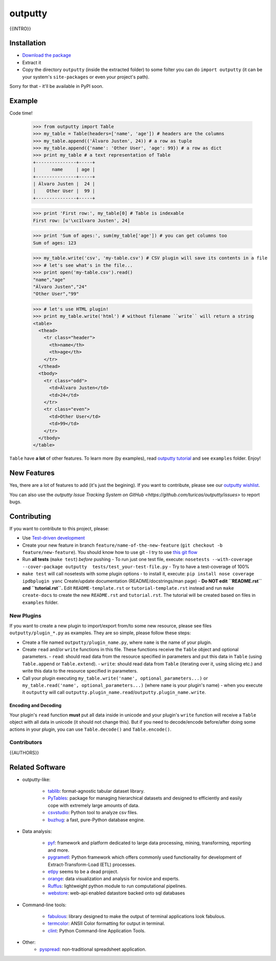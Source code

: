 outputty
========

{{INTRO}}

Installation
------------

- `Download the package <https://github.com/turicas/outputty/tarball/master>`_
- Extract it
- Copy the directory ``outputty`` (inside the extracted folder) to some folter
  you can do ``import outputty`` (it can be your system's ``site-packages`` or
  even your project's path).

Sorry for that - it'll be available in PyPI soon.


Example
-------

Code time!

    >>> from outputty import Table
    >>> my_table = Table(headers=['name', 'age']) # headers are the columns
    >>> my_table.append(('Álvaro Justen', 24)) # a row as tuple
    >>> my_table.append({'name': 'Other User', 'age': 99}) # a row as dict
    >>> print my_table # a text representation of Table
    +---------------+-----+
    |      name     | age |
    +---------------+-----+
    | Álvaro Justen |  24 |
    |    Other User |  99 |
    +---------------+-----+

    >>> print 'First row:', my_table[0] # Table is indexable
    First row: [u'\xc1lvaro Justen', 24]

    >>> print 'Sum of ages:', sum(my_table['age']) # you can get columns too
    Sum of ages: 123

    >>> my_table.write('csv', 'my-table.csv') # CSV plugin will save its contents in a file
    >>> # let's see what's in the file...
    >>> print open('my-table.csv').read()
    "name","age"
    "Álvaro Justen","24"
    "Other User","99"

    >>> # let's use HTML plugin!
    >>> print my_table.write('html') # without filename ``write`` will return a string
    <table>
      <thead>
        <tr class="header">
          <th>name</th>
          <th>age</th>
        </tr>
      </thead>
      <tbody>
        <tr class="odd">
          <td>Álvaro Justen</td>
          <td>24</td>
        </tr>
        <tr class="even">
          <td>Other User</td>
          <td>99</td>
        </tr>
      </tbody>
    </table>


``Table`` have **a lot** of other features. To learn more (by examples), read
`outputty tutorial <https://github.com/turicas/outputty/blob/master/tutorial.rst>`_
and see ``examples`` folder. Enjoy!


New Features
------------

Yes, there are a lot of features to add (it's just the begining). If you
want to contribute, please see our
`outputty wishlist <https://github.com/turicas/outputty/blob/master/WISHLIST.rst>`_.

You can also use the `outputty Issue Tracking
System on GitHub <https://github.com/turicas/outputty/issues>` to report bugs.


Contributing
------------

If you want to contribute to this project, please:

- Use `Test-driven
  development <http://en.wikipedia.org/wiki/Test-driven_development>`_
- Create your new feature in branch ``feature/name-of-the-new-feature``
  (``git checkout -b feature/new-feature``). You should know how to use git - I
  try to use `this git
  flow <http://nvie.com/posts/a-successful-git-branching-model/>`_
- Run **all tests** (``make test``) *before* pushing
  - To run just one test file, execute: ``nosetests --with-coverage --cover-package outputty  tests/test_your-test-file.py``
  - Try to have a test-coverage of 100%
- ``make test`` will call nosetests with some plugin options - to install
  it, execute: ``pip install nose coverage ipdbplugin yanc``
  Create/update documentation (README/docstrings/man page)
  - **Do NOT edit ``README.rst`` and ``tutorial.rst``.** Edit
  ``README-template.rst`` or ``tutorial-template.rst`` instead and run
  ``make create-docs`` to create the new ``README.rst`` and
  ``tutorial.rst``. The tutorial will be created based on files in
  ``examples`` folder.


New Plugins
~~~~~~~~~~~

If you want to create a new plugin to import/export from/to some new
resource, please see files ``outputty/plugin_*.py`` as examples. They are so
simple, please follow these steps:

- Create a file named ``outputty/plugin_name.py``, where ``name`` is the name of
  your plugin.
- Create ``read`` and/or ``write`` functions in this file. These functions receive
  the ``Table`` object and optional parameters.
  - ``read``: should read data from the resource specified in parameters and put
  this data in ``Table`` (using ``Table.append`` or ``Table.extend``).
  - ``write``: should read data from ``Table`` (iterating over it, using slicing
  etc.) and write this data to the resource specified in parameters.
- Call your plugin executing ``my_table.write('name', optional_parameters...)``
  or ``my_table.read('name', optional_parameters...)`` (where ``name`` is your
  plugin's name) - when you execute it ``outputty`` will call
  ``outputty.plugin_name.read``/``outputty.plugin_name.write``.


Encoding and Decoding
+++++++++++++++++++++

Your plugin's ``read`` function **must** put all data inside in unicode and your
plugin's ``write`` function will receive a ``Table`` object with all data in
unicode (it should not change this). But if you need to decode/encode
before/after doing some actions in your plugin, you can use ``Table.decode()``
and ``Table.encode()``.


Contributors
~~~~~~~~~~~~

{{AUTHORS}}


Related Software
----------------

- outputty-like:

    - `tablib <https://github.com/kennethreitz/tablib>`_: format-agnostic tabular
      dataset library.
    - `PyTables <http://www.pytables.org/>`_: package for managing hierarchical
      datasets and designed to efficiently and easily cope with extremely large
      amounts of data.
    - `csvstudio <http://code.google.com/p/csvstudio/>`_: Python tool to analyze
      csv files.
    - `buzhug <http://buzhug.sourceforge.net/>`_: a fast, pure-Python
      database engine.

- Data analysis:

    - `pyf <http://pyfproject.org/>`_: framework and platform dedicated to large
      data processing, mining, transforming, reporting and more.
    - `pygrametl <http://pygrametl.org/>`_: Python framework which offers
      commonly used functionality for development of Extract-Transform-Load
      (ETL) processes.
    - `etlpy <http://sourceforge.net/projects/etlpy>`_ seems to be a dead project.
    - `orange <http://orange.biolab.si/>`_: data visualization and analysis for
      novice and experts.
    - `Ruffus <http://ruffus.org.uk/>`_: lightweight python module to run
      computational pipelines.
    - `webstore <https://github.com/okfn/webstore>`_: web-api enabled datastore
      backed onto sql databases

- Command-line tools:

    - `fabulous <http://lobstertech.com/fabulous.html>`_: library designed to
      make the output of terminal applications look fabulous.
    - `termcolor <http://pypi.python.org/pypi/termcolor>`_: ANSII Color
      formatting for output in terminal.
    - `clint <https://github.com/kennethreitz/clint>`_: Python Command-line
      Application Tools.

- Other:
    - `pyspread <http://manns.github.com/pyspread/>`_: non-traditional
      spreadsheet application.
